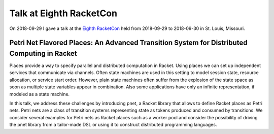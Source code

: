 Talk at Eighth RacketCon
========================

On 2018-09-29 I gave a talk at the `Eighth RacketCon <https://con.racket-lang.org/>`_ held from 2018-09-29 to 2018-09-30 in St. Louis, Missouri.

Petri Net Flavored Places: An Advanced Transition System for Distributed Computing in Racket
--------------------------------------------------------------------------------------------

Places provide a way to specify parallel and distributed computation in
Racket. Using places we can set up independent services that communicate
via channels. Often state machines are used in this setting to model
session state, resource allocation, or service start order. However,
plain state machines often suffer from the explosion of the state space
as soon as multiple state variables appear in combination. Also some
applications have only an infinite representation, if modeled as a state
machine.

In this talk, we address these challenges by introducing pnet, a Racket
library that allows to define Racket places as Petri nets. Petri nets
are a class of transition systems representing state as tokens produced
and consumed by transitions. We consider several examples for Petri nets
as Racket places such as a worker pool and consider the possibility of
driving the pnet library from a tailor-made DSL or using it to construct
distributed programming languages.